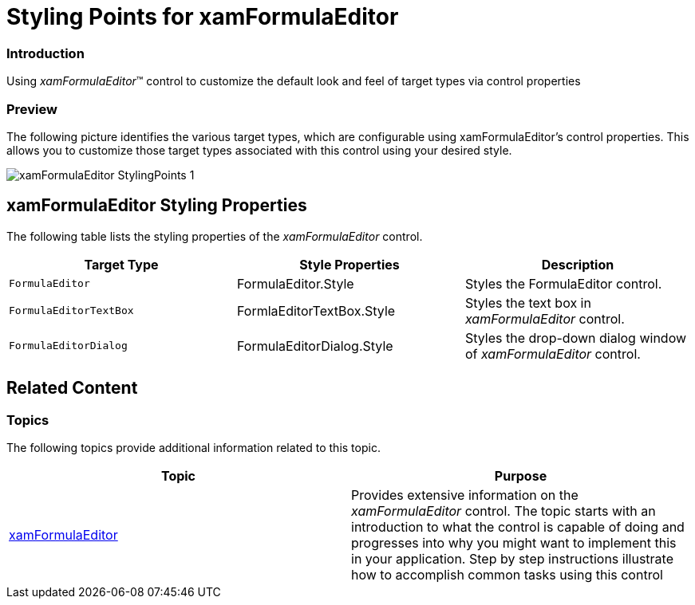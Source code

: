 ﻿////

|metadata|
{
    "name": "designersguide-styling-points-for-xamformulaeditor",
    "controlName": [],
    "tags": ["Styling","Templating"],
    "guid": "4a18bc78-d8fd-493c-98fd-3fd056074035",  
    "buildFlags": ["sl","wpf"],
    "createdOn": "2012-04-05T20:04:36.883337Z"
}
|metadata|
////

= Styling Points for xamFormulaEditor

=== Introduction

Using  _xamFormulaEditor_™ control to customize the default look and feel of target types via control properties

=== Preview

The following picture identifies the various target types, which are configurable using xamFormulaEditor’s control properties. This allows you to customize those target types associated with this control using your desired style.

image::images/xamFormulaEditor_StylingPoints_1.png[]

== xamFormulaEditor Styling Properties

The following table lists the styling properties of the  _xamFormulaEditor_   control.

[options="header", cols="a,a,a"]
|====
|Target Type|Style Properties|Description

|`FormulaEditor`
|FormulaEditor.Style
|Styles the FormulaEditor control.

|`FormulaEditorTextBox`
|FormlaEditorTextBox.Style
|Styles the text box in _xamFormulaEditor_ control.

|`FormulaEditorDialog`
|FormulaEditorDialog.Style
|Styles the drop-down dialog window of _xamFormulaEditor_ control.

|====

== Related Content

=== Topics

The following topics provide additional information related to this topic.

[options="header", cols="a,a"]
|====
|Topic|Purpose

| link:xamformulaeditor.html[xamFormulaEditor]
|Provides extensive information on the _xamFormulaEditor_ control. The topic starts with an introduction to what the control is capable of doing and progresses into why you might want to implement this in your application. Step by step instructions illustrate how to accomplish common tasks using this control

|====